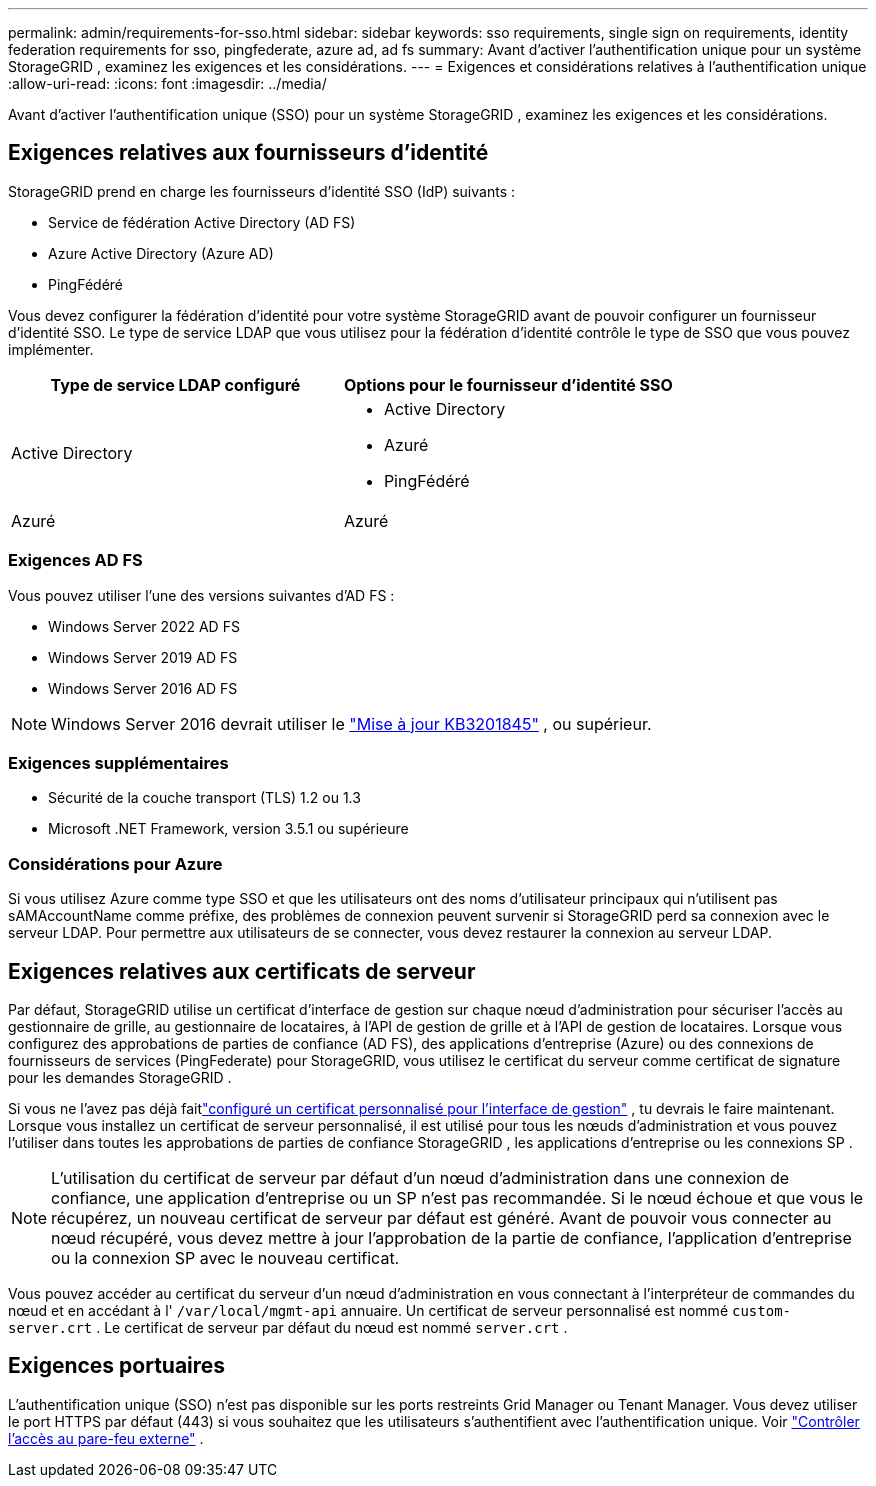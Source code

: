 ---
permalink: admin/requirements-for-sso.html 
sidebar: sidebar 
keywords: sso requirements, single sign on requirements, identity federation requirements for sso, pingfederate, azure ad, ad fs 
summary: Avant d’activer l’authentification unique pour un système StorageGRID , examinez les exigences et les considérations. 
---
= Exigences et considérations relatives à l'authentification unique
:allow-uri-read: 
:icons: font
:imagesdir: ../media/


[role="lead"]
Avant d’activer l’authentification unique (SSO) pour un système StorageGRID , examinez les exigences et les considérations.



== Exigences relatives aux fournisseurs d'identité

StorageGRID prend en charge les fournisseurs d'identité SSO (IdP) suivants :

* Service de fédération Active Directory (AD FS)
* Azure Active Directory (Azure AD)
* PingFédéré


Vous devez configurer la fédération d’identité pour votre système StorageGRID avant de pouvoir configurer un fournisseur d’identité SSO.  Le type de service LDAP que vous utilisez pour la fédération d’identité contrôle le type de SSO que vous pouvez implémenter.

[cols="1a,1a"]
|===
| Type de service LDAP configuré | Options pour le fournisseur d'identité SSO 


 a| 
Active Directory
 a| 
* Active Directory
* Azuré
* PingFédéré




 a| 
Azuré
 a| 
Azuré

|===


=== Exigences AD FS

Vous pouvez utiliser l’une des versions suivantes d’AD FS :

* Windows Server 2022 AD FS
* Windows Server 2019 AD FS
* Windows Server 2016 AD FS



NOTE: Windows Server 2016 devrait utiliser le https://support.microsoft.com/en-us/help/3201845/cumulative-update-for-windows-10-version-1607-and-windows-server-2016["Mise à jour KB3201845"^] , ou supérieur.



=== Exigences supplémentaires

* Sécurité de la couche transport (TLS) 1.2 ou 1.3
* Microsoft .NET Framework, version 3.5.1 ou supérieure




=== Considérations pour Azure

Si vous utilisez Azure comme type SSO et que les utilisateurs ont des noms d’utilisateur principaux qui n’utilisent pas sAMAccountName comme préfixe, des problèmes de connexion peuvent survenir si StorageGRID perd sa connexion avec le serveur LDAP. Pour permettre aux utilisateurs de se connecter, vous devez restaurer la connexion au serveur LDAP.



== Exigences relatives aux certificats de serveur

Par défaut, StorageGRID utilise un certificat d'interface de gestion sur chaque nœud d'administration pour sécuriser l'accès au gestionnaire de grille, au gestionnaire de locataires, à l'API de gestion de grille et à l'API de gestion de locataires. Lorsque vous configurez des approbations de parties de confiance (AD FS), des applications d’entreprise (Azure) ou des connexions de fournisseurs de services (PingFederate) pour StorageGRID, vous utilisez le certificat du serveur comme certificat de signature pour les demandes StorageGRID .

Si vous ne l'avez pas déjà faitlink:configuring-custom-server-certificate-for-grid-manager-tenant-manager.html["configuré un certificat personnalisé pour l'interface de gestion"] , tu devrais le faire maintenant.  Lorsque vous installez un certificat de serveur personnalisé, il est utilisé pour tous les nœuds d'administration et vous pouvez l'utiliser dans toutes les approbations de parties de confiance StorageGRID , les applications d'entreprise ou les connexions SP .


NOTE: L'utilisation du certificat de serveur par défaut d'un nœud d'administration dans une connexion de confiance, une application d'entreprise ou un SP n'est pas recommandée.  Si le nœud échoue et que vous le récupérez, un nouveau certificat de serveur par défaut est généré.  Avant de pouvoir vous connecter au nœud récupéré, vous devez mettre à jour l’approbation de la partie de confiance, l’application d’entreprise ou la connexion SP avec le nouveau certificat.

Vous pouvez accéder au certificat du serveur d'un nœud d'administration en vous connectant à l'interpréteur de commandes du nœud et en accédant à l' `/var/local/mgmt-api` annuaire.  Un certificat de serveur personnalisé est nommé `custom-server.crt` .  Le certificat de serveur par défaut du nœud est nommé `server.crt` .



== Exigences portuaires

L'authentification unique (SSO) n'est pas disponible sur les ports restreints Grid Manager ou Tenant Manager.  Vous devez utiliser le port HTTPS par défaut (443) si vous souhaitez que les utilisateurs s'authentifient avec l'authentification unique. Voir link:controlling-access-through-firewalls.html["Contrôler l'accès au pare-feu externe"] .
